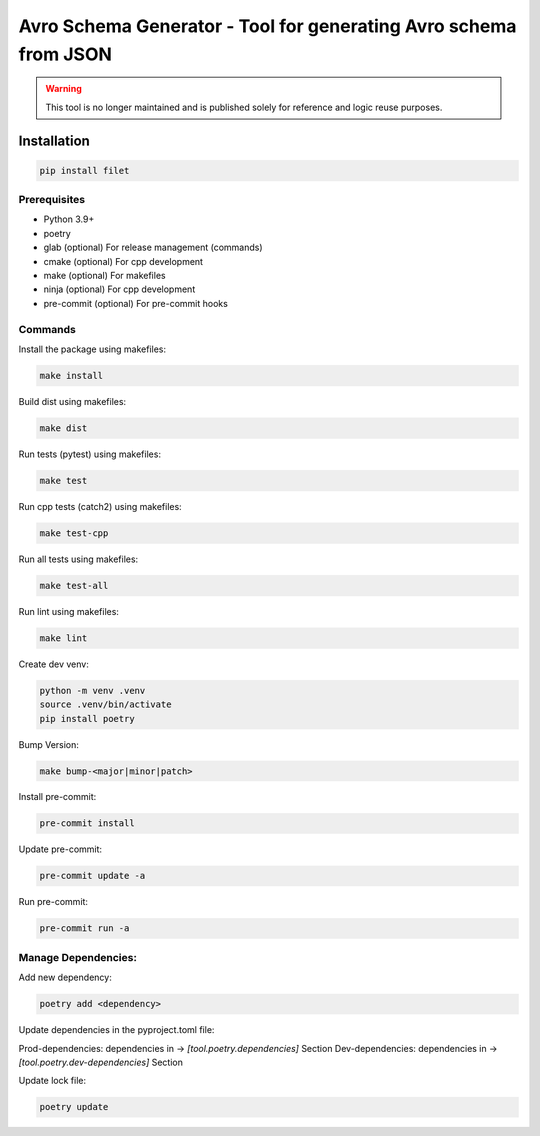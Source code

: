 ==================
Avro Schema Generator - Tool for generating Avro schema from JSON
==================

.. warning::

   This tool is no longer maintained and is published solely for reference and logic reuse purposes.
Installation
============

.. code:: bash

   pip install filet

Prerequisites
~~~~~~~~~~~~~

-  Python 3.9+
-  poetry
-  glab (optional) For release management (commands)
- cmake (optional) For cpp development
- make (optional) For makefiles
- ninja (optional) For cpp development
- pre-commit (optional) For pre-commit hooks

Commands
~~~~~~~~~~~~

Install the package using makefiles:

.. code::

   make install

Build dist using makefiles:

.. code::

   make dist

Run tests (pytest) using makefiles:

.. code::

   make test


Run cpp tests (catch2) using makefiles:

.. code::

   make test-cpp


Run all tests using makefiles:

.. code::

   make test-all

Run lint using makefiles:

.. code::

   make lint

Create dev venv:

.. code::

   python -m venv .venv
   source .venv/bin/activate
   pip install poetry

Bump Version:

.. code::

   make bump-<major|minor|patch>

Install pre-commit:

.. code::

   pre-commit install

Update pre-commit:

.. code::

   pre-commit update -a

Run pre-commit:

.. code::

   pre-commit run -a


Manage Dependencies:
~~~~~~~~~~~~~~~~~~~~~

Add new dependency:

.. code::

   poetry add <dependency>

Update dependencies in the pyproject.toml file:

Prod-dependencies: dependencies in -> `[tool.poetry.dependencies]` Section
Dev-dependencies: dependencies in -> `[tool.poetry.dev-dependencies]` Section

Update lock file:

.. code::

   poetry update
